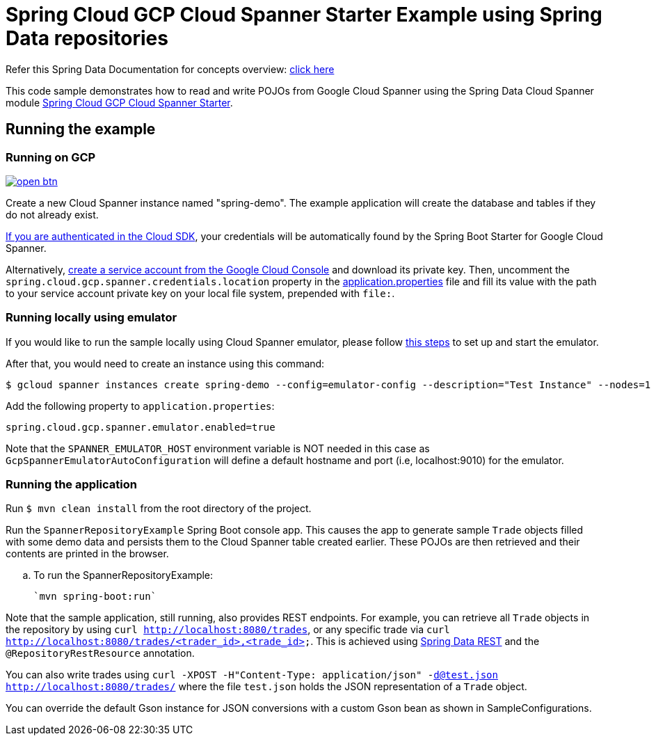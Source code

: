 = Spring Cloud GCP Cloud Spanner Starter Example using Spring Data repositories

Refer this Spring Data Documentation for concepts overview: https://docs.spring.io/spring-data/data-commons/docs/2.5.x/reference/html/#repositories.core-concepts[click here]

This code sample demonstrates how to read and write POJOs from Google Cloud Spanner using the Spring Data Cloud Spanner module link:../../spring-cloud-gcp-starters/spring-cloud-gcp-starter-data-spanner[Spring Cloud GCP Cloud Spanner Starter].


== Running the example

=== Running on GCP

image:http://gstatic.com/cloudssh/images/open-btn.svg[link=https://ssh.cloud.google.com/cloudshell/editor?cloudshell_git_repo=https%3A%2F%2Fgithub.com%2FGoogleCloudPlatform%2Fspring-cloud-gcp&cloudshell_open_in_editor=spring-cloud-gcp-samples/spring-cloud-gcp-data-spanner-repository-sample/README.adoc]

Create a new Cloud Spanner instance named "spring-demo".
The example application will create the database and tables if they do not already exist.

https://cloud.google.com/sdk/gcloud/reference/auth/application-default/login[If you are authenticated in the Cloud SDK], your credentials will be automatically found by the Spring Boot Starter for Google Cloud Spanner.

Alternatively, https://console.cloud.google.com/iam-admin/serviceaccounts[create a service account from the Google Cloud Console] and download its private key.
Then, uncomment the `spring.cloud.gcp.spanner.credentials.location` property in the link:src/main/resources/application.properties[application.properties] file and fill its value with the path to your service account private key on your local file system, prepended with `file:`.

=== Running  locally using emulator

If you would like to run the sample locally using Cloud Spanner emulator, please follow https://cloud.google.com/spanner/docs/emulator[this steps] to set up and start the emulator.

After that, you would need to create an instance using this command:

----
$ gcloud spanner instances create spring-demo --config=emulator-config --description="Test Instance" --nodes=1
----

Add the following property to `application.properties`:

----
spring.cloud.gcp.spanner.emulator.enabled=true
----

Note that the `SPANNER_EMULATOR_HOST` environment variable is NOT needed in this case as `GcpSpannerEmulatorAutoConfiguration` will define a default hostname and port (i.e, localhost:9010) for the emulator.

=== Running the application

Run `$ mvn clean install` from the root directory of the project.

Run the `SpannerRepositoryExample`  Spring Boot console app.
This causes the app to generate sample `Trade` objects filled with some demo data and persists them to the Cloud Spanner table created earlier.
These POJOs are then retrieved and their contents are printed in the browser.

.. To run the SpannerRepositoryExample:

  `mvn spring-boot:run`

Note that the sample application, still running, also provides REST endpoints.
For example, you can retrieve all `Trade` objects in the repository by using
`curl http://localhost:8080/trades`, or any specific trade via
`curl http://localhost:8080/trades/<trader_id>,<trade_id>`.
This is achieved using https://projects.spring.io/spring-data-rest/:[Spring Data REST] and the `@RepositoryRestResource` annotation.

You can also write trades using
`curl -XPOST -H"Content-Type: application/json" -d@test.json http://localhost:8080/trades/` where the file `test.json` holds the JSON representation of a `Trade` object.

You can override the default Gson instance for JSON conversions with a custom Gson bean as shown in SampleConfigurations.